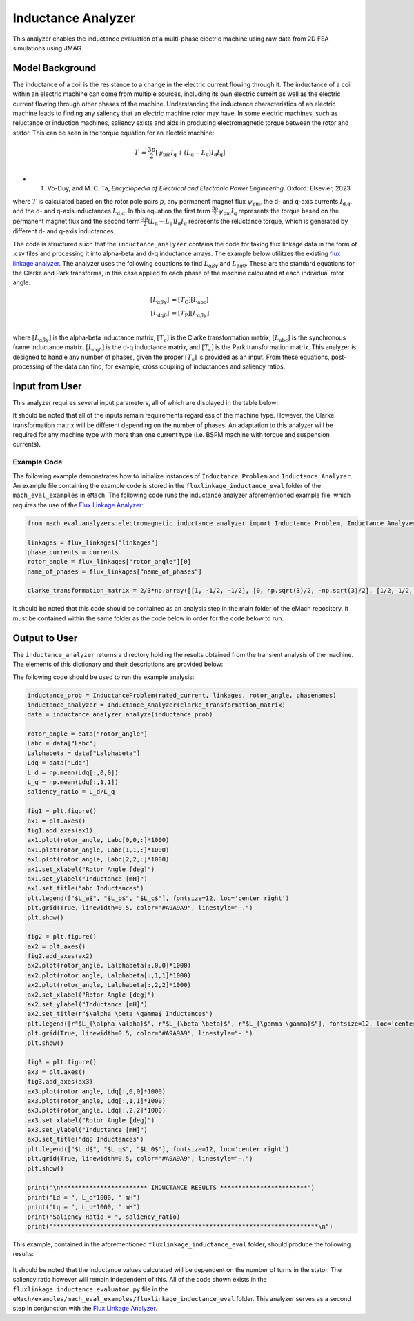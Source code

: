 Inductance Analyzer
########################################################################

This analyzer enables the inductance evaluation of a multi-phase electric machine using raw data from 2D FEA simulations using JMAG.

Model Background
****************

The inductance of a coil is the resistance to a change in the electric current flowing through it. The inductance of a coil
within an electric machine can come from multiple sources, including its own electric current as well as the electric current
flowing through other phases of the machine. Understanding the inductance characteristics of an electric machine leads to finding
any saliency that an electric machine rotor may have. In some electric machines, such as reluctance or induction machines,
saliency exists and aids in producing electromagnetic torque between the rotor and stator. This can be seen in the torque equation
for an electric machine:

.. math::

    T &= \frac{3p}{2}[\psi_\text{pm} I_\text{q} + (L_\text{d} - L_\text{q}) I_\text{d} I_\text{q}] \\

* T. Vo-Duy, and M. C. Ta, *Encyclopedia of Electrical and Electronic Power Engineering*. Oxford: Elsevier, 2023.

where :math:`T` is calculated based on the rotor pole pairs :math:`p`, any permanent magnet flux :math:`\psi_\text{pm}`, the d- and 
q-axis currents :math:`I_\text{d,q}`, and the d- and q-axis inductances :math:`L_\text{d,q}`. In this equation the first term 
:math:`\frac{3p}{2} \psi_\text{pm} I_\text{q}` represents the torque based on the permanent magnet flux and the second term
:math:`\frac{3p}{2} (L_\text{d} - L_\text{q}) I_\text{d} I_\text{q}` represents the reluctance torque, which is generated by different
d- and q-axis inductances.

The code is structured such that the ``inductance_analyzer`` contains the code for taking flux linkage data in the form of .csv files 
and processing it into alpha-beta and d-q inductance arrays. The example below utilitzes the existing 
`flux linkage analyzer <https://emach.readthedocs.io/en/latest/EM_analyzers/flux_linkage_analyzer.html>`_. The analyzer uses the 
following equations to find :math:`L_{\alpha \beta \gamma}` and :math:`L_\text{dq0}`. These are the standard equations for the Clarke
and Park transforms, in this case applied to each phase of the machine calculated at each individual rotor angle:

.. math::

    [L_{\alpha \beta \gamma}] &= [T_\text{C}] [L_\text{abc}] \\
    [L_\text{dq0}] &= [T_\text{P}] [L_{\alpha \beta \gamma}] \\

where :math:`[L_{\alpha \beta \gamma}]` is the alpha-beta inductance matrix, :math:`[T_\text{c}]` is the Clarke transformation matrix,
:math:`[L_\text{abc}]` is the synchronous frame inductance matrix, :math:`[L_\text{dq0}]` is the d-q inductance matrix, and :math:`[T_\text{c}]` 
is the Park transformation matrix. This analyzer is designed to handle any number of phases, given the proper :math:`[T_\text{c}]` is 
provided as an input. From these equations, post-processing of the data can find, for example, cross coupling of inductances and saliency 
ratios.

Input from User
*********************************

This analyzer requires several input parameters, all of which are displayed in the table below:

.. csv-table:: `inductance_analyzer Input`
   :file: input_inductance_analyzer.csv
   :widths: 70, 70, 30
   :header-rows: 1

It should be noted that all of the inputs remain requirements regardless of the machine type. However, the Clarke transformation matrix
will be different depending on the number of phases. An adaptation to this analyzer will be required for any machine type with more than one 
current type (i.e. BSPM machine with torque and suspension currents). 

Example Code
~~~~~~~~~~~~~~~~~~~~~~~~~~~~

The following example demonstrates how to initialize instances of ``Inductance_Problem`` and ``Inductance_Analyzer``. An example file containing 
the example code is stored in the ``fluxlinkage_inductance_eval`` folder of the ``mach_eval_examples`` in ``eMach``. The following code runs the 
inductance analyzer aforementioned example file, which requires the use of the `Flux Linkage Analyzer <https://emach.readthedocs.io/en/latest/EM_analyzers/flux_linkage_analyzer.html>`_:

.. code-block:: python

   from mach_eval.analyzers.electromagnetic.inductance_analyzer import Inductance_Problem, Inductance_Analyzer

   linkages = flux_linkages["linkages"]
   phase_currents = currents
   rotor_angle = flux_linkages["rotor_angle"][0]
   name_of_phases = flux_linkages["name_of_phases"]

   clarke_transformation_matrix = 2/3*np.array([[1, -1/2, -1/2], [0, np.sqrt(3)/2, -np.sqrt(3)/2], [1/2, 1/2, 1/2]])

It should be noted that this code should be contained as an analysis step in the main folder of the eMach repository. It must be contained 
within the same folder as the code below in order for the code below to run.

Output to User
**********************************

The ``inductance_analyzer`` returns a directory holding the results obtained from the transient analysis of the machine. The elements 
of this dictionary and their descriptions are provided below:

.. csv-table:: `inductance_analyzer Output`
   :file: output_inductance_analyzer.csv
   :widths: 70, 70
   :header-rows: 1

The following code should be used to run the example analysis:

.. code-block:: python

   inductance_prob = InductanceProblem(rated_current, linkages, rotor_angle, phasenames)
   inductance_analyzer = Inductance_Analyzer(clarke_transformation_matrix)
   data = inductance_analyzer.analyze(inductance_prob)

   rotor_angle = data["rotor_angle"]
   Labc = data["Labc"]
   Lalphabeta = data["Lalphabeta"]
   Ldq = data["Ldq"]
   L_d = np.mean(Ldq[:,0,0])
   L_q = np.mean(Ldq[:,1,1])
   saliency_ratio = L_d/L_q

   fig1 = plt.figure()
   ax1 = plt.axes()
   fig1.add_axes(ax1)
   ax1.plot(rotor_angle, Labc[0,0,:]*1000)
   ax1.plot(rotor_angle, Labc[1,1,:]*1000)
   ax1.plot(rotor_angle, Labc[2,2,:]*1000)
   ax1.set_xlabel("Rotor Angle [deg]")
   ax1.set_ylabel("Inductance [mH]")
   ax1.set_title("abc Inductances")
   plt.legend(["$L_a$", "$L_b$", "$L_c$"], fontsize=12, loc='center right')
   plt.grid(True, linewidth=0.5, color="#A9A9A9", linestyle="-.")
   plt.show()

   fig2 = plt.figure()
   ax2 = plt.axes()
   fig2.add_axes(ax2)
   ax2.plot(rotor_angle, Lalphabeta[:,0,0]*1000)
   ax2.plot(rotor_angle, Lalphabeta[:,1,1]*1000)
   ax2.plot(rotor_angle, Lalphabeta[:,2,2]*1000)
   ax2.set_xlabel("Rotor Angle [deg]")
   ax2.set_ylabel("Inductance [mH]")
   ax2.set_title(r"$\alpha \beta \gamma$ Inductances")
   plt.legend([r"$L_{\alpha \alpha}$", r"$L_{\beta \beta}$", r"$L_{\gamma \gamma}$"], fontsize=12, loc='center right')
   plt.grid(True, linewidth=0.5, color="#A9A9A9", linestyle="-.")
   plt.show()

   fig3 = plt.figure()
   ax3 = plt.axes()
   fig3.add_axes(ax3)
   ax3.plot(rotor_angle, Ldq[:,0,0]*1000)
   ax3.plot(rotor_angle, Ldq[:,1,1]*1000)
   ax3.plot(rotor_angle, Ldq[:,2,2]*1000)
   ax3.set_xlabel("Rotor Angle [deg]")
   ax3.set_ylabel("Inductance [mH]")
   ax3.set_title("dq0 Inductances")
   plt.legend(["$L_d$", "$L_q$", "$L_0$"], fontsize=12, loc='center right')
   plt.grid(True, linewidth=0.5, color="#A9A9A9", linestyle="-.")
   plt.show()

   print("\n************************ INDUCTANCE RESULTS ************************")
   print("Ld = ", L_d*1000, " mH")
   print("Lq = ", L_q*1000, " mH")
   print("Saliency Ratio = ", saliency_ratio)
   print("*************************************************************************\n")

This example, contained in the aforementioned ``fluxlinkage_inductance_eval`` folder, should produce the following results:

.. figure:: ./Images/a_b_c_inductances.svg
   :alt: a_b_c_inductances 
   :align: center
   :width: 500 

.. figure:: ./Images/alpha_beta_inductances.svg
   :alt: alpha_beta_inductances
   :align: center
   :width: 500 

.. figure:: ./Images/d_q_inductances.svg
   :alt: d_q_inductances 
   :align: center
   :width: 500 

.. csv-table:: `inductance_analyzer Results`
   :file: results_inductance_analyzer.csv
   :widths: 70, 70, 30
   :header-rows: 1
   :align: center

It should be noted that the inductance values calculated will be dependent on the number of turns in the stator. The saliency ratio however will 
remain independent of this. All of the code shown exists in the ``fluxlinkage_inductance_evaluator.py`` file in the 
``eMach/examples/mach_eval_examples/fluxlinkage_inductance_eval`` folder. This analyzer serves as a second step in conjunction with the 
`Flux Linkage Analyzer <https://emach.readthedocs.io/en/latest/EM_analyzers/flux_linkage_analyzer.html>`_.